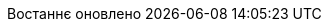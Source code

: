 // Ukrainian translation, courtesy of Kyrylo Yatsenko <hedrok@gmail.com>
:appendix-caption: Додаток
:appendix-refsig: {appendix-caption}
:caution-caption: Обережно
:chapter-signifier: Розділ
:chapter-refsig: {chapter-signifier}
:example-caption: Приклад
:figure-caption: Рисунок
:important-caption: Важливо
:last-update-label: Востаннє оновлено
ifdef::listing-caption[:listing-caption: Лістинг]
ifdef::manname-title[:manname-title: Назва]
:note-caption: Зауваження
:part-signifier: Частина
:part-refsig: {part-signifier}
ifdef::preface-title[:preface-title: Передмова]
:section-refsig: Підрозділ
:table-caption: Таблиця
:tip-caption: Підказка
:toc-title: Зміст
:untitled-label: Без назви
:version-label: Версія
:warning-caption: Попередження
